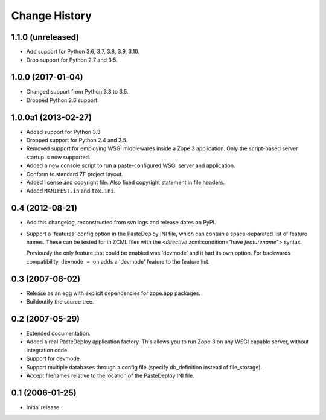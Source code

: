 Change History
--------------

1.1.0 (unreleased)
~~~~~~~~~~~~~~~~~~

- Add support for Python 3.6, 3.7, 3.8, 3.9, 3.10.

- Drop support for Python 2.7 and 3.5.



1.0.0 (2017-01-04)
~~~~~~~~~~~~~~~~~~

- Changed support from Python 3.3 to 3.5.

- Dropped Python 2.6 support.


1.0.0a1 (2013-02-27)
~~~~~~~~~~~~~~~~~~~~

- Added support for Python 3.3.

- Dropped support for Python 2.4 and 2.5.

- Removed support for employing WSGI middlewares inside a Zope 3
  application. Only the script-based server startup is now supported.

- Added a new console script to run a paste-configured WSGI server and
  application.

- Conform to standard ZF project layout.

- Added license and copyright file. Also fixed copyright statement in file
  headers.

- Added ``MANIFEST.in`` and ``tox.ini``.


0.4 (2012-08-21)
~~~~~~~~~~~~~~~~

- Add this changelog, reconstructed from svn logs and release dates on
  PyPI.

- Support a 'features' config option in the PasteDeploy INI file, which
  can contain a space-separated list of feature names.  These can be
  tested for in ZCML files with the <*directive*
  zcml:condition="have *featurename*"> syntax.

  Previously the only feature that could be enabled was 'devmode' and
  it had its own option.  For backwards compatibility, ``devmode = on``
  adds a 'devmode' feature to the feature list.


0.3 (2007-06-02)
~~~~~~~~~~~~~~~~

- Release as an egg with explicit dependencies for zope.app packages.

- Buildoutify the source tree.


0.2 (2007-05-29)
~~~~~~~~~~~~~~~~

- Extended documentation.

- Added a real PasteDeploy application factory. This allows you to run
  Zope 3 on any WSGI capable server, without integration code.

- Support for devmode.

- Support multiple databases through a config file (specify db_definition
  instead of file_storage).

- Accept filenames relative to the location of the PasteDeploy INI file.


0.1 (2006-01-25)
~~~~~~~~~~~~~~~~

- Initial release.
